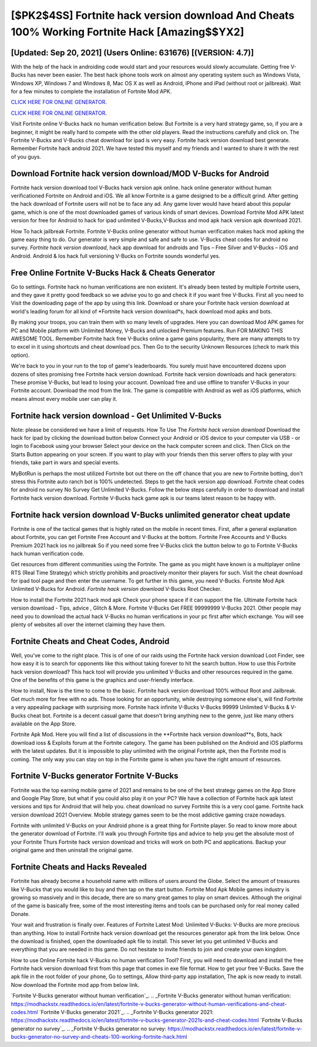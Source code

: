 [$PK2$4SS] Fortnite hack version download And Cheats 100% Working Fortnite Hack [Amazing$$YX2]
=========

[Updated: Sep 20, 2021] (Users Online: 631676) [(VERSION: 4.7)]
---------

With the help of the hack in androiding code would start and your resources would slowly accumulate. Getting free V-Bucks has never been easier.  The best hack iphone tools work on almost any operating system such as Windows Vista, Windows XP, Windows 7 and Windows 8, Mac OS X as well as Android, iPhone and iPad (without root or jailbreak). Wait for a few minutes to complete the installation of Fortnite Mod APK.

`CLICK HERE FOR ONLINE GENERATOR`_.

.. _CLICK HERE FOR ONLINE GENERATOR: http://easydld.xyz/8b9e0ca

`CLICK HERE FOR ONLINE GENERATOR`_.

.. _CLICK HERE FOR ONLINE GENERATOR: http://easydld.xyz/8b9e0ca

Visit Fortnite online V-Bucks hack no human verification below.  But Fortnite is a very hard strategy game, so, if you are a beginner, it might be really hard to compete with the other old players. Read the instructions carefully and click on. The Fortnite V-Bucks and V-Bucks cheat download for ipad is very easy. Fortnite hack version download best generate.  Remember Fortnite hack android 2021.  We have tested this myself and my friends and I wanted to share it with the rest of you guys.

Download Fortnite hack version download/MOD V-Bucks for Android
---------

Fortnite hack version download tool V-Bucks hack version apk online. hack online generator without human verificationed Fortnite on Android and iOS.  We all know Fortnite is a game designed to be a difficult grind.  After getting the hack download of Fortnite users will not be to face any ad. Any game lover would have heard about this popular game, which is one of the most downloaded games of various kinds of smart devices.  Download Fortnite Mod APK latest version for free for Android to hack for ipad unlimited V-Bucks,V-Buckss and  mod apk hack version apk download 2021.

How To hack jailbreak Fortnite.  Fortnite V-Bucks online generator without human verification makes hack mod apking the game easy thing to do.  Our generator is very simple and safe and safe to use.  V-Bucks cheat codes for android no survey.   *Fortnite hack version download*, hack app download for androids and Tips – Free Silver and V-Bucks – iOS and Android. Android & Ios hack full versioning V-Bucks on Fortnite sounds wonderful yes.


Free Online Fortnite V-Bucks Hack & Cheats Generator
---------

Go to settings.  Fortnite hack no human verifications are non existent. It's already been tested by multiple Fortnite users, and they gave it pretty good feedback so we advise you to go and check it if you want free V-Bucks.  First all you need to Visit the downloading page of the app by using this link.  Download or share your Fortnite hack version download at world's leading forum for all kind of *Fortnite hack version download*s, hack download mod apks and bots.

By making your troops, you can train them with so many levels of upgrades. Here you can download Mod APK games for PC and Mobile platform with Unlimited Money, V-Bucks and unlocked Premium features.  Run FOR MAKING THIS AWESOME TOOL.  Remember Fortnite hack free V-Bucks online a game gains popularity, there are many attempts to try to excel in it using shortcuts and cheat download pcs.  Then Go to the security Unknown Resources (check to mark this option).

We're back to you in your run to the top of game's leaderboards. You surely must have encountered dozens upon dozens of sites promising free Fortnite hack version download. Fortnite hack version downloads and hack generators: These promise V-Bucks, but lead to losing your account.  Download free and use offline to transfer V-Bucks in your Fortnite account.  Download the mod from the link.  The game is compatible with Android as well as iOS platforms, which means almost every mobile user can play it.

Fortnite hack version download - Get Unlimited V-Bucks
---------

Note: please be considered we have a limit of requests. How To Use The *Fortnite hack version download* Download the hack for ipad by clicking the download button below Connect your Android or iOS device to your computer via USB - or login to Facebook using your browser Select your device on the hack computer screen and click. Then Click on the Starts Button appearing on your screen.  If you want to play with your friends then this server offers to play with your friends, take part in wars and special events.

MyBotRun is perhaps the most utilized Fortnite bot out there on the off chance that you are new to Fortnite botting, don't stress this Fortnite auto ranch bot is 100% undetected. Steps to get the hack version app download.  Fortnite cheat codes for android no survey No Survey Get Unlimited V-Bucks.  Follow the below steps carefully in order to download and install Fortnite hack version download.  Fortnite V-Bucks hack game apk is our teams latest reason to be happy with.

Fortnite hack version download V-Bucks unlimited generator cheat update
---------

Fortnite is one of the tactical games that is highly rated on the mobile in recent times.  First, after a general explanation about Fortnite, you can get Fortnite Free Account and V-Bucks at the bottom. Fortnite Free Accounts and V-Bucks Premium 2021 hack ios no jailbreak So if you need some free V-Bucks click the button below to go to Fortnite V-Bucks hack human verification code.

Get resources from different communities using the Fortnite. The game as you might have known is a multiplayer online RTS (Real Time Strategy) which strictly prohibits and proactively monitor their players for such. Visit the cheat download for ipad tool page and then enter the username.  To get further in this game, you need V-Bucks. Fortnite Mod Apk Unlimited V-Bucks for Android.  *Fortnite hack version download* V-Bucks Root Checker.

How to install the Fortnite 2021 hack mod apk Check your phone space if it can support the file.  Ultimate Fortnite hack version download - Tips, advice , Glitch & More.  Fortnite V-Bucks Get FREE 99999999 V-Bucks 2021. Other people may need you to download the actual hack V-Bucks no human verifications in your pc first after which exchange.  You will see plenty of websites all over the internet claiming they have them.

Fortnite Cheats and Cheat Codes, Android
---------

Well, you've come to the right place.  This is of one of our raids using the Fortnite hack version download Loot Finder, see how easy it is to search for opponents like this without taking forever to hit the search button.  How to use this Fortnite hack version download?  This hack tool will provide you unlimited V-Bucks and other resources required in the game.  One of the benefits of this game is the graphics and user-friendly interface.

How to install, Now is the time to come to the basic.  Fortnite hack version download 100% without Root and Jailbreak. Get much more for free with no ads.  Those looking for an opportunity, while destroying someone else's, will find Fortnite a very appealing package with surprising more. Fortnite hack infinite V-Bucks V-Bucks 99999 Unlimited V-Bucks & V-Bucks cheat bot.  Fortnite is a decent casual game that doesn't bring anything new to the genre, just like many others available on the App Store.

Fortnite Apk Mod.  Here you will find a list of discussions in the **Fortnite hack version download**s, Bots, hack download ioss & Exploits forum at the Fortnite category. The game has been published on the Android and iOS platforms with the latest updates.  But it is impossible to play unlimited with the original Fortnite apk, then the Fortnite mod is coming.  The only way you can stay on top in the Fortnite game is when you have the right amount of resources.

Fortnite V-Bucks generator Fortnite V-Bucks
---------

Fortnite was the top earning mobile game of 2021 and remains to be one of the best strategy games on the App Store and Google Play Store, but what if you could also play it on your PC? We have a collection of Fortnite hack apk latest versions and tips for Android that will help you. cheat download no survey Fortnite this is a very cool game. Fortnite hack version download 2021 Overview.  Mobile strategy games seem to be the most addictive gaming craze nowadays.

Fortnite with unlimited V-Bucks on your Android phone is a great thing for Fortnite player.  So read to know more about the generator download of Fortnite.  I'll walk you through Fortnite tips and advice to help you get the absolute most of your Fortnite Thurs Fortnite hack version download and tricks will work on both PC and applications. Backup your original game and then uninstall the original game.

Fortnite Cheats and Hacks Revealed
---------

Fortnite has already become a household name with millions of users around the Globe.  Select the amount of treasures like V-Bucks that you would like to buy and then tap on the start button.  Fortnite Mod Apk Mobile games industry is growing so massively and in this decade, there are so many great games to play on smart devices. Although the original of the game is basically free, some of the most interesting items and tools can be purchased only for real money called Donate.

Your wait and frustration is finally over. Features of Fortnite Latest Mod: Unlimited V-Bucks: V-Bucks are more precious than anything.  How to install Fortnite hack version download get the resources generator apk from the link below.  Once the download is finished, open the downloaded apk file to install.  This sever let you get unlimited V-Bucks and everything that you are needed in this game.  Do not hesitate to invite friends to join and create your own kingdom.

How to use Online Fortnite hack V-Bucks no human verification Tool? First, you will need to download and install the free Fortnite hack version download first from this page that comes in exe file format. How to get your free V-Bucks.  Save the apk file in the root folder of your phone, Go to settings, Allow third-party app installation, The apk is now ready to install.  Now download the Fortnite mod app from below link.

`Fortnite V-Bucks generator without human verification`_.
.. _Fortnite V-Bucks generator without human verification: https://modhackstx.readthedocs.io/en/latest/fortnite-v-bucks-generator-without-human-verifications-and-cheat-codes.html
`Fortnite V-Bucks generator 2021`_.
.. _Fortnite V-Bucks generator 2021: https://modhackstx.readthedocs.io/en/latest/fortnite-v-bucks-generator-2021s-and-cheat-codes.html
`Fortnite V-Bucks generator no survey`_.
.. _Fortnite V-Bucks generator no survey: https://modhackstx.readthedocs.io/en/latest/fortnite-v-bucks-generator-no-survey-and-cheats-100-working-fortnite-hack.html